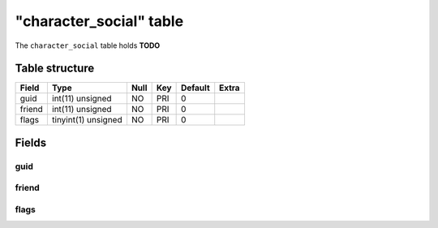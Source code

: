 .. _db-character-character-social:

=========================
"character\_social" table
=========================

The ``character_social`` table holds **TODO**

Table structure
---------------

+----------+-----------------------+--------+-------+-----------+---------+
| Field    | Type                  | Null   | Key   | Default   | Extra   |
+==========+=======================+========+=======+===========+=========+
| guid     | int(11) unsigned      | NO     | PRI   | 0         |         |
+----------+-----------------------+--------+-------+-----------+---------+
| friend   | int(11) unsigned      | NO     | PRI   | 0         |         |
+----------+-----------------------+--------+-------+-----------+---------+
| flags    | tinyint(1) unsigned   | NO     | PRI   | 0         |         |
+----------+-----------------------+--------+-------+-----------+---------+

Fields
------

guid
~~~~

friend
~~~~~~

flags
~~~~~
